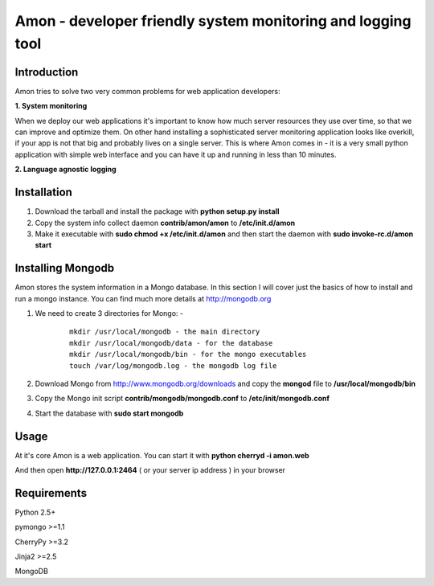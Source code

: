 =============================================================
Amon - developer friendly system monitoring and logging tool
=============================================================

Introduction
=============

Amon tries to solve two very common problems for web application developers:


**1. System monitoring**


When we deploy our web applications it's important to know how much 
server resources they use over time, so that we can improve and optimize them.
On other hand installing a sophisticated server monitoring application looks
like overkill, if your app is not that big and probably lives on a single server.
This is where Amon comes in - it is a very small python application with simple web
interface and you can have it up and running in less than 10 minutes. 


**2. Language agnostic logging**





Installation
================

1. Download the tarball and install the package with **python setup.py install**

2. Copy the system info collect daemon **contrib/amon/amon** to **/etc/init.d/amon**

3. Make it executable with **sudo chmod +x /etc/init.d/amon** and then start the daemon with **sudo invoke-rc.d/amon start**


Installing Mongodb
==================

Amon stores the system information in a Mongo database. In this section I will cover just the basics of
how to install and run a mongo instance. You can find much more details at http://mongodb.org

1. We need to create 3 directories for Mongo: - 
    
    ::

        mkdir /usr/local/mongodb - the main directory
        mkdir /usr/local/mongodb/data - for the database
        mkdir /usr/local/mongodb/bin - for the mongo executables
        touch /var/log/mongodb.log - the mongodb log file


2. Download Mongo from http://www.mongodb.org/downloads and copy the **mongod** file to **/usr/local/mongodb/bin**

3. Copy the Mongo init script **contrib/mongodb/mongodb.conf** to **/etc/init/mongodb.conf**

4. Start the database with **sudo start mongodb** 


Usage
======

At it's core Amon is a web application. You can start it with **python cherryd -i amon.web**

And then open **http://127.0.0.1:2464** ( or your server ip address ) in your browser


Requirements
=============

Python 2.5+

pymongo >=1.1

CherryPy >=3.2

Jinja2 >=2.5

MongoDB
